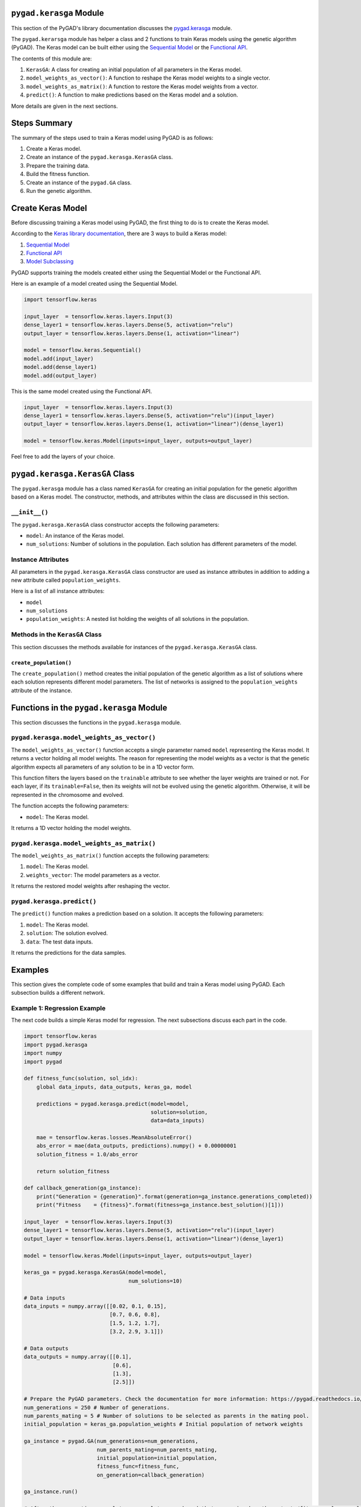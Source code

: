 .. _pygadkerasga-module:

``pygad.kerasga`` Module
========================

This section of the PyGAD's library documentation discusses the
`pygad.kerasga <https://pygad.readthedocs.io/en/latest/README_pygad_kerasga_ReadTheDocs.html>`__
module.

The ``pygad.kerarsga`` module has helper a class and 2 functions to
train Keras models using the genetic algorithm (PyGAD). The Keras model
can be built either using the `Sequential
Model <https://keras.io/guides/sequential_model>`__ or the `Functional
API <https://keras.io/guides/functional_api>`__.

The contents of this module are:

1. ``KerasGA``: A class for creating an initial population of all
   parameters in the Keras model.

2. ``model_weights_as_vector()``: A function to reshape the Keras model
   weights to a single vector.

3. ``model_weights_as_matrix()``: A function to restore the Keras model
   weights from a vector.

4. ``predict()``: A function to make predictions based on the Keras
   model and a solution.

More details are given in the next sections.

Steps Summary
=============

The summary of the steps used to train a Keras model using PyGAD is as
follows:

1. Create a Keras model.

2. Create an instance of the ``pygad.kerasga.KerasGA`` class.

3. Prepare the training data.

4. Build the fitness function.

5. Create an instance of the ``pygad.GA`` class.

6. Run the genetic algorithm.

Create Keras Model
==================

Before discussing training a Keras model using PyGAD, the first thing to
do is to create the Keras model.

According to the `Keras library
documentation <https://keras.io/api/models>`__, there are 3 ways to
build a Keras model:

1. `Sequential Model <https://keras.io/guides/sequential_model>`__

2. `Functional API <https://keras.io/guides/functional_api>`__

3. `Model Subclassing <https://keras.io/guides/model_subclassing>`__

PyGAD supports training the models created either using the Sequential
Model or the Functional API.

Here is an example of a model created using the Sequential Model.

.. code:: python

   import tensorflow.keras

   input_layer  = tensorflow.keras.layers.Input(3)
   dense_layer1 = tensorflow.keras.layers.Dense(5, activation="relu")
   output_layer = tensorflow.keras.layers.Dense(1, activation="linear")

   model = tensorflow.keras.Sequential()
   model.add(input_layer)
   model.add(dense_layer1)
   model.add(output_layer)

This is the same model created using the Functional API.

.. code:: python

   input_layer  = tensorflow.keras.layers.Input(3)
   dense_layer1 = tensorflow.keras.layers.Dense(5, activation="relu")(input_layer)
   output_layer = tensorflow.keras.layers.Dense(1, activation="linear")(dense_layer1)

   model = tensorflow.keras.Model(inputs=input_layer, outputs=output_layer)

Feel free to add the layers of your choice.

.. _pygadkerasgakerasga-class:

``pygad.kerasga.KerasGA`` Class
===============================

The ``pygad.kerasga`` module has a class named ``KerasGA`` for creating
an initial population for the genetic algorithm based on a Keras model.
The constructor, methods, and attributes within the class are discussed
in this section.

.. _init:

``__init__()``
--------------

The ``pygad.kerasga.KerasGA`` class constructor accepts the following
parameters:

-  ``model``: An instance of the Keras model.

-  ``num_solutions``: Number of solutions in the population. Each
   solution has different parameters of the model.

Instance Attributes
-------------------

All parameters in the ``pygad.kerasga.KerasGA`` class constructor are
used as instance attributes in addition to adding a new attribute called
``population_weights``.

Here is a list of all instance attributes:

-  ``model``

-  ``num_solutions``

-  ``population_weights``: A nested list holding the weights of all
   solutions in the population.

Methods in the ``KerasGA`` Class
--------------------------------

This section discusses the methods available for instances of the
``pygad.kerasga.KerasGA`` class.

.. _createpopulation:

``create_population()``
~~~~~~~~~~~~~~~~~~~~~~~

The ``create_population()`` method creates the initial population of the
genetic algorithm as a list of solutions where each solution represents
different model parameters. The list of networks is assigned to the
``population_weights`` attribute of the instance.

.. _functions-in-the-pygadkerasga-module:

Functions in the ``pygad.kerasga`` Module
=========================================

This section discusses the functions in the ``pygad.kerasga`` module.

.. _pygadkerasgamodelweightsasvector:

``pygad.kerasga.model_weights_as_vector()`` 
-------------------------------------------

The ``model_weights_as_vector()`` function accepts a single parameter
named ``model`` representing the Keras model. It returns a vector
holding all model weights. The reason for representing the model weights
as a vector is that the genetic algorithm expects all parameters of any
solution to be in a 1D vector form.

This function filters the layers based on the ``trainable`` attribute to
see whether the layer weights are trained or not. For each layer, if its
``trainable=False``, then its weights will not be evolved using the
genetic algorithm. Otherwise, it will be represented in the chromosome
and evolved.

The function accepts the following parameters:

-  ``model``: The Keras model.

It returns a 1D vector holding the model weights.

.. _pygadkerasgamodelweightsasmatrix:

``pygad.kerasga.model_weights_as_matrix()``
-------------------------------------------

The ``model_weights_as_matrix()`` function accepts the following
parameters:

1. ``model``: The Keras model.

2. ``weights_vector``: The model parameters as a vector.

It returns the restored model weights after reshaping the vector.

.. _pygadkerasgapredict:

``pygad.kerasga.predict()``
---------------------------

The ``predict()`` function makes a prediction based on a solution. It
accepts the following parameters:

1. ``model``: The Keras model.

2. ``solution``: The solution evolved.

3. ``data``: The test data inputs.

It returns the predictions for the data samples.

Examples
========

This section gives the complete code of some examples that build and
train a Keras model using PyGAD. Each subsection builds a different
network.

Example 1: Regression Example
-----------------------------

The next code builds a simple Keras model for regression. The next
subsections discuss each part in the code.

.. code:: python

   import tensorflow.keras
   import pygad.kerasga
   import numpy
   import pygad

   def fitness_func(solution, sol_idx):
       global data_inputs, data_outputs, keras_ga, model

       predictions = pygad.kerasga.predict(model=model,
                                           solution=solution,
                                           data=data_inputs)

       mae = tensorflow.keras.losses.MeanAbsoluteError()
       abs_error = mae(data_outputs, predictions).numpy() + 0.00000001
       solution_fitness = 1.0/abs_error

       return solution_fitness

   def callback_generation(ga_instance):
       print("Generation = {generation}".format(generation=ga_instance.generations_completed))
       print("Fitness    = {fitness}".format(fitness=ga_instance.best_solution()[1]))

   input_layer  = tensorflow.keras.layers.Input(3)
   dense_layer1 = tensorflow.keras.layers.Dense(5, activation="relu")(input_layer)
   output_layer = tensorflow.keras.layers.Dense(1, activation="linear")(dense_layer1)

   model = tensorflow.keras.Model(inputs=input_layer, outputs=output_layer)

   keras_ga = pygad.kerasga.KerasGA(model=model,
                                    num_solutions=10)

   # Data inputs
   data_inputs = numpy.array([[0.02, 0.1, 0.15],
                              [0.7, 0.6, 0.8],
                              [1.5, 1.2, 1.7],
                              [3.2, 2.9, 3.1]])

   # Data outputs
   data_outputs = numpy.array([[0.1],
                               [0.6],
                               [1.3],
                               [2.5]])

   # Prepare the PyGAD parameters. Check the documentation for more information: https://pygad.readthedocs.io/en/latest/README_pygad_ReadTheDocs.html#pygad-ga-class
   num_generations = 250 # Number of generations.
   num_parents_mating = 5 # Number of solutions to be selected as parents in the mating pool.
   initial_population = keras_ga.population_weights # Initial population of network weights

   ga_instance = pygad.GA(num_generations=num_generations, 
                          num_parents_mating=num_parents_mating, 
                          initial_population=initial_population,
                          fitness_func=fitness_func,
                          on_generation=callback_generation)

   ga_instance.run()

   # After the generations complete, some plots are showed that summarize how the outputs/fitness values evolve over generations.
   ga_instance.plot_fitness(title="PyGAD & Keras - Iteration vs. Fitness", linewidth=4)

   # Returning the details of the best solution.
   solution, solution_fitness, solution_idx = ga_instance.best_solution()
   print("Fitness value of the best solution = {solution_fitness}".format(solution_fitness=solution_fitness))
   print("Index of the best solution : {solution_idx}".format(solution_idx=solution_idx))

   # Make prediction based on the best solution.
   predictions = pygad.kerasga.predict(model=model,
                                       solution=solution,
                                       data=data_inputs)
   print("Predictions : \n", predictions)

   mae = tensorflow.keras.losses.MeanAbsoluteError()
   abs_error = mae(data_outputs, predictions).numpy()
   print("Absolute Error : ", abs_error)

Create a Keras Model
~~~~~~~~~~~~~~~~~~~~

According to the steps mentioned previously, the first step is to create
a Keras model. Here is the code that builds the model using the
Functional API.

.. code:: python

   import tensorflow.keras

   input_layer  = tensorflow.keras.layers.Input(3)
   dense_layer1 = tensorflow.keras.layers.Dense(5, activation="relu")(input_layer)
   output_layer = tensorflow.keras.layers.Dense(1, activation="linear")(dense_layer1)

   model = tensorflow.keras.Model(inputs=input_layer, outputs=output_layer)

The model can also be build using the Keras Sequential Model API.

.. code:: python

   input_layer  = tensorflow.keras.layers.Input(3)
   dense_layer1 = tensorflow.keras.layers.Dense(5, activation="relu")
   output_layer = tensorflow.keras.layers.Dense(1, activation="linear")

   model = tensorflow.keras.Sequential()
   model.add(input_layer)
   model.add(dense_layer1)
   model.add(output_layer)

.. _create-an-instance-of-the-pygadkerasgakerasga-class:

Create an Instance of the ``pygad.kerasga.KerasGA`` Class
~~~~~~~~~~~~~~~~~~~~~~~~~~~~~~~~~~~~~~~~~~~~~~~~~~~~~~~~~

The second step is to create an instance of the
``pygad.kerasga.KerasGA`` class. There are 10 solutions per population.
Change this number according to your needs.

.. code:: python

   import pygad.kerasga

   keras_ga = pygad.kerasga.KerasGA(model=model,
                                    num_solutions=10)

.. _prepare-the-training-data-1:

Prepare the Training Data
~~~~~~~~~~~~~~~~~~~~~~~~~

The third step is to prepare the training data inputs and outputs. Here
is an example where there are 4 samples. Each sample has 3 inputs and 1
output.

.. code:: python

   import numpy

   # Data inputs
   data_inputs = numpy.array([[0.02, 0.1, 0.15],
                              [0.7, 0.6, 0.8],
                              [1.5, 1.2, 1.7],
                              [3.2, 2.9, 3.1]])

   # Data outputs
   data_outputs = numpy.array([[0.1],
                               [0.6],
                               [1.3],
                               [2.5]])

Build the Fitness Function
~~~~~~~~~~~~~~~~~~~~~~~~~~

The fourth step is to build the fitness function. This function must
accept 2 parameters representing the solution and its index within the
population.

The next fitness function returns the model predictions based on the
current solution using the ``predict()`` function. Then, it calculates
the mean absolute error (MAE) of the Keras model based on the parameters
in the solution. The reciprocal of the MAE is used as the fitness value.
Feel free to use any other loss function to calculate the fitness value.

.. code:: python

   def fitness_func(solution, sol_idx):
       global data_inputs, data_outputs, keras_ga, model

       predictions = pygad.kerasga.predict(model=model,
                                           solution=solution,
                                           data=data_inputs)

       mae = tensorflow.keras.losses.MeanAbsoluteError()
       abs_error = mae(data_outputs, predictions).numpy() + 0.00000001
       solution_fitness = 1.0/abs_error

       return solution_fitness

.. _create-an-instance-of-the-pygadga-class:

Create an Instance of the ``pygad.GA`` Class
~~~~~~~~~~~~~~~~~~~~~~~~~~~~~~~~~~~~~~~~~~~~

The fifth step is to instantiate the ``pygad.GA`` class. Note how the
``initial_population`` parameter is assigned to the initial weights of
the Keras models.

For more information, please check the `parameters this class
accepts <https://pygad.readthedocs.io/en/latest/README_pygad_ReadTheDocs.html#init>`__.

.. code:: python

   # Prepare the PyGAD parameters. Check the documentation for more information: https://pygad.readthedocs.io/en/latest/README_pygad_ReadTheDocs.html#pygad-ga-class
   num_generations = 250 # Number of generations.
   num_parents_mating = 5 # Number of solutions to be selected as parents in the mating pool.
   initial_population = keras_ga.population_weights # Initial population of network weights

   ga_instance = pygad.GA(num_generations=num_generations, 
                          num_parents_mating=num_parents_mating, 
                          initial_population=initial_population,
                          fitness_func=fitness_func,
                          on_generation=callback_generation)

Run the Genetic Algorithm
~~~~~~~~~~~~~~~~~~~~~~~~~

The sixth and last step is to run the genetic algorithm by calling the
``run()`` method.

.. code:: python

   ga_instance.run()

After the PyGAD completes its execution, then there is a figure that
shows how the fitness value changes by generation. Call the
``plot_fitness()`` method to show the figure.

.. code:: python

   ga_instance.plot_fitness(title="PyGAD & Keras - Iteration vs. Fitness", linewidth=4)

Here is the figure.

.. figure:: https://user-images.githubusercontent.com/16560492/93722638-ac261880-fb98-11ea-95d3-e773deb034f4.png
   :alt: 

To get information about the best solution found by PyGAD, use the
``best_solution()`` method.

.. code:: python

   # Returning the details of the best solution.
   solution, solution_fitness, solution_idx = ga_instance.best_solution()
   print("Fitness value of the best solution = {solution_fitness}".format(solution_fitness=solution_fitness))
   print("Index of the best solution : {solution_idx}".format(solution_idx=solution_idx))

.. code:: python

   Fitness value of the best solution = 72.77768757825352
   Index of the best solution : 0

The next code makes prediction using the ``predict()`` function to
return the model predictions based on the best solution.

.. code:: python

   # Fetch the parameters of the best solution.
   predictions = pygad.kerasga.predict(model=model,
                                       solution=solution,
                                       data=data_inputs)
   print("Predictions : \n", predictions)

.. code:: python

   Predictions : 
   [[0.09935353]
    [0.63082725]
    [1.2765523 ]
    [2.4999595 ]]

The next code measures the trained model error.

.. code:: python

   mae = tensorflow.keras.losses.MeanAbsoluteError()
   abs_error = mae(data_outputs, predictions).numpy()
   print("Absolute Error : ", abs_error)

.. code:: 

   Absolute Error :  0.013740465

Example 2: XOR Binary Classification
------------------------------------

The next code creates a Keras model to build the XOR binary
classification problem. Let's highlight the changes compared to the
previous example.

.. code:: python

   import tensorflow.keras
   import pygad.kerasga
   import numpy
   import pygad

   def fitness_func(solution, sol_idx):
       global data_inputs, data_outputs, keras_ga, model

       predictions = pygad.kerasga.predict(model=model,
                                           solution=solution,
                                           data=data_inputs)

       bce = tensorflow.keras.losses.BinaryCrossentropy()
       solution_fitness = 1.0 / (bce(data_outputs, predictions).numpy() + 0.00000001)

       return solution_fitness

   def callback_generation(ga_instance):
       print("Generation = {generation}".format(generation=ga_instance.generations_completed))
       print("Fitness    = {fitness}".format(fitness=ga_instance.best_solution()[1]))

   # Build the keras model using the functional API.
   input_layer  = tensorflow.keras.layers.Input(2)
   dense_layer = tensorflow.keras.layers.Dense(4, activation="relu")(input_layer)
   output_layer = tensorflow.keras.layers.Dense(2, activation="softmax")(dense_layer)

   model = tensorflow.keras.Model(inputs=input_layer, outputs=output_layer)

   # Create an instance of the pygad.kerasga.KerasGA class to build the initial population.
   keras_ga = pygad.kerasga.KerasGA(model=model,
                                    num_solutions=10)

   # XOR problem inputs
   data_inputs = numpy.array([[0, 0],
                              [0, 1],
                              [1, 0],
                              [1, 1]])

   # XOR problem outputs
   data_outputs = numpy.array([[1, 0],
                               [0, 1],
                               [0, 1],
                               [1, 0]])

   # Prepare the PyGAD parameters. Check the documentation for more information: https://pygad.readthedocs.io/en/latest/README_pygad_ReadTheDocs.html#pygad-ga-class
   num_generations = 250 # Number of generations.
   num_parents_mating = 5 # Number of solutions to be selected as parents in the mating pool.
   initial_population = keras_ga.population_weights # Initial population of network weights.

   # Create an instance of the pygad.GA class
   ga_instance = pygad.GA(num_generations=num_generations, 
                          num_parents_mating=num_parents_mating, 
                          initial_population=initial_population,
                          fitness_func=fitness_func,
                          on_generation=callback_generation)

   # Start the genetic algorithm evolution.
   ga_instance.run()

   # After the generations complete, some plots are showed that summarize how the outputs/fitness values evolve over generations.
   ga_instance.plot_fitness(title="PyGAD & Keras - Iteration vs. Fitness", linewidth=4)

   # Returning the details of the best solution.
   solution, solution_fitness, solution_idx = ga_instance.best_solution()
   print("Fitness value of the best solution = {solution_fitness}".format(solution_fitness=solution_fitness))
   print("Index of the best solution : {solution_idx}".format(solution_idx=solution_idx))

   # Make predictions based on the best solution.
   predictions = pygad.kerasga.predict(model=model,
                                       solution=solution,
                                       data=data_inputs)
   print("Predictions : \n", predictions)

   # Calculate the binary crossentropy for the trained model.
   bce = tensorflow.keras.losses.BinaryCrossentropy()
   print("Binary Crossentropy : ", bce(data_outputs, predictions).numpy())

   # Calculate the classification accuracy for the trained model.
   ba = tensorflow.keras.metrics.BinaryAccuracy()
   ba.update_state(data_outputs, predictions)
   accuracy = ba.result().numpy()
   print("Accuracy : ", accuracy)

Compared to the previous regression example, here are the changes:

-  The Keras model is changed according to the nature of the problem.
   Now, it has 2 inputs and 2 outputs with an in-between hidden layer of
   4 neurons.

.. code:: python

   # Build the keras model using the functional API.
   input_layer  = tensorflow.keras.layers.Input(2)
   dense_layer = tensorflow.keras.layers.Dense(4, activation="relu")(input_layer)
   output_layer = tensorflow.keras.layers.Dense(2, activation="softmax")(dense_layer)

   model = tensorflow.keras.Model(inputs=input_layer, outputs=output_layer)

-  The train data is changed. Note that the output of each sample is a
   1D vector of 2 values, 1 for each class.

.. code:: python

   # XOR problem inputs
   data_inputs = numpy.array([[0, 0],
                              [0, 1],
                              [1, 0],
                              [1, 1]])

   # XOR problem outputs
   data_outputs = numpy.array([[1, 0],
                               [0, 1],
                               [0, 1],
                               [1, 0]])

-  The fitness value is calculated based on the binary cross entropy.

.. code:: python

   bce = tensorflow.keras.losses.BinaryCrossentropy()
   solution_fitness = 1.0 / (bce(data_outputs, predictions).numpy() + 0.00000001)

After the previous code completes, the next figure shows how the fitness
value change by generation.

.. figure:: https://user-images.githubusercontent.com/16560492/93722639-b811da80-fb98-11ea-8951-f13a7a266c04.png
   :alt: 

Here is some information about the trained model. Its fitness value is
``739.24``, loss is ``0.0013527311`` and accuracy is 100%.

.. code:: python

   Fitness value of the best solution = 739.2397344644013
   Index of the best solution : 7

   Predictions : 
   [[9.9694413e-01 3.0558957e-03]
    [5.0176249e-04 9.9949825e-01]
    [1.8470541e-03 9.9815291e-01]
    [9.9999976e-01 2.0538971e-07]]

   Binary Crossentropy :  0.0013527311

   Accuracy :  1.0

Example 3: Image Multi-Class Classification (Dense Layers)
----------------------------------------------------------

Here is the code.

.. code:: python

   import tensorflow.keras
   import pygad.kerasga
   import numpy
   import pygad

   def fitness_func(solution, sol_idx):
       global data_inputs, data_outputs, keras_ga, model

       predictions = pygad.kerasga.predict(model=model,
                                           solution=solution,
                                           data=data_inputs)

       cce = tensorflow.keras.losses.CategoricalCrossentropy()
       solution_fitness = 1.0 / (cce(data_outputs, predictions).numpy() + 0.00000001)

       return solution_fitness

   def callback_generation(ga_instance):
       print("Generation = {generation}".format(generation=ga_instance.generations_completed))
       print("Fitness    = {fitness}".format(fitness=ga_instance.best_solution()[1]))

   # Build the keras model using the functional API.
   input_layer  = tensorflow.keras.layers.Input(360)
   dense_layer = tensorflow.keras.layers.Dense(50, activation="relu")(input_layer)
   output_layer = tensorflow.keras.layers.Dense(4, activation="softmax")(dense_layer)

   model = tensorflow.keras.Model(inputs=input_layer, outputs=output_layer)

   # Create an instance of the pygad.kerasga.KerasGA class to build the initial population.
   keras_ga = pygad.kerasga.KerasGA(model=model,
                                      num_solutions=10)

   # Data inputs
   data_inputs = numpy.load("dataset_features.npy")

   # Data outputs
   data_outputs = numpy.load("outputs.npy")
   data_outputs = tensorflow.keras.utils.to_categorical(data_outputs)

   # Prepare the PyGAD parameters. Check the documentation for more information: https://pygad.readthedocs.io/en/latest/README_pygad_ReadTheDocs.html#pygad-ga-class
   num_generations = 100 # Number of generations.
   num_parents_mating = 5 # Number of solutions to be selected as parents in the mating pool.
   initial_population = keras_ga.population_weights # Initial population of network weights.

   # Create an instance of the pygad.GA class
   ga_instance = pygad.GA(num_generations=num_generations, 
                          num_parents_mating=num_parents_mating, 
                          initial_population=initial_population,
                          fitness_func=fitness_func,
                          on_generation=callback_generation)

   # Start the genetic algorithm evolution.
   ga_instance.run()

   # After the generations complete, some plots are showed that summarize how the outputs/fitness values evolve over generations.
   ga_instance.plot_fitness(title="PyGAD & Keras - Iteration vs. Fitness", linewidth=4)

   # Returning the details of the best solution.
   solution, solution_fitness, solution_idx = ga_instance.best_solution()
   print("Fitness value of the best solution = {solution_fitness}".format(solution_fitness=solution_fitness))
   print("Index of the best solution : {solution_idx}".format(solution_idx=solution_idx))

   # Make predictions based on the best solution.
   predictions = pygad.kerasga.predict(model=model,
                                       solution=solution,
                                       data=data_inputs)
   # print("Predictions : \n", predictions)

   # Calculate the categorical crossentropy for the trained model.
   cce = tensorflow.keras.losses.CategoricalCrossentropy()
   print("Categorical Crossentropy : ", cce(data_outputs, predictions).numpy())

   # Calculate the classification accuracy for the trained model.
   ca = tensorflow.keras.metrics.CategoricalAccuracy()
   ca.update_state(data_outputs, predictions)
   accuracy = ca.result().numpy()
   print("Accuracy : ", accuracy)

Compared to the previous binary classification example, this example has
multiple classes (4) and thus the loss is measured using categorical
cross entropy.

.. code:: python

   cce = tensorflow.keras.losses.CategoricalCrossentropy()
   solution_fitness = 1.0 / (cce(data_outputs, predictions).numpy() + 0.00000001)

.. _prepare-the-training-data-2:

Prepare the Training Data
~~~~~~~~~~~~~~~~~~~~~~~~~

Before building and training neural networks, the training data (input
and output) needs to be prepared. The inputs and the outputs of the
training data are NumPy arrays.

The data used in this example is available as 2 files:

1. `dataset_features.npy <https://github.com/ahmedfgad/NumPyANN/blob/master/dataset_features.npy>`__:
   Data inputs.
   https://github.com/ahmedfgad/NumPyANN/blob/master/dataset_features.npy

2. `outputs.npy <https://github.com/ahmedfgad/NumPyANN/blob/master/outputs.npy>`__:
   Class labels.
   https://github.com/ahmedfgad/NumPyANN/blob/master/outputs.npy

The data consists of 4 classes of images. The image shape is
``(100, 100, 3)``. The number of training samples is 1962. The feature
vector extracted from each image has a length 360.

Simply download these 2 files and read them according to the next code.
Note that the class labels are one-hot encoded using the
``tensorflow.keras.utils.to_categorical()`` function.

.. code:: python

   import numpy

   data_inputs = numpy.load("dataset_features.npy")

   data_outputs = numpy.load("outputs.npy")
   data_outputs = tensorflow.keras.utils.to_categorical(data_outputs)

The next figure shows how the fitness value changes.

.. figure:: https://user-images.githubusercontent.com/16560492/93722649-c2cc6f80-fb98-11ea-96e7-3f6ce3cfe1cf.png
   :alt: 

Here are some statistics about the trained model.

.. code:: 

   Fitness value of the best solution = 4.197464252185969
   Index of the best solution : 0
   Categorical Crossentropy :  0.23823906
   Accuracy :  0.9852192

Example 4: Image Multi-Class Classification (Conv Layers)
---------------------------------------------------------

Compared to the previous example that uses only dense layers, this
example uses convolutional layers to classify the same dataset.

Here is the complete code.

.. code:: python

   import tensorflow.keras
   import pygad.kerasga
   import numpy
   import pygad

   def fitness_func(solution, sol_idx):
       global data_inputs, data_outputs, keras_ga, model

       predictions = pygad.kerasga.predict(model=model,
                                           solution=solution,
                                           data=data_inputs)

       cce = tensorflow.keras.losses.CategoricalCrossentropy()
       solution_fitness = 1.0 / (cce(data_outputs, predictions).numpy() + 0.00000001)

       return solution_fitness

   def callback_generation(ga_instance):
       print("Generation = {generation}".format(generation=ga_instance.generations_completed))
       print("Fitness    = {fitness}".format(fitness=ga_instance.best_solution()[1]))

   # Build the keras model using the functional API.
   input_layer = tensorflow.keras.layers.Input(shape=(100, 100, 3))
   conv_layer1 = tensorflow.keras.layers.Conv2D(filters=5,
                                                kernel_size=7,
                                                activation="relu")(input_layer)
   max_pool1 = tensorflow.keras.layers.MaxPooling2D(pool_size=(5,5),
                                                    strides=5)(conv_layer1)
   conv_layer2 = tensorflow.keras.layers.Conv2D(filters=3,
                                                kernel_size=3,
                                                activation="relu")(max_pool1)
   flatten_layer  = tensorflow.keras.layers.Flatten()(conv_layer2)
   dense_layer = tensorflow.keras.layers.Dense(15, activation="relu")(flatten_layer)
   output_layer = tensorflow.keras.layers.Dense(4, activation="softmax")(dense_layer)

   model = tensorflow.keras.Model(inputs=input_layer, outputs=output_layer)

   # Create an instance of the pygad.kerasga.KerasGA class to build the initial population.
   keras_ga = pygad.kerasga.KerasGA(model=model,
                                    num_solutions=10)

   # Data inputs
   data_inputs = numpy.load("dataset_inputs.npy")

   # Data outputs
   data_outputs = numpy.load("dataset_outputs.npy")
   data_outputs = tensorflow.keras.utils.to_categorical(data_outputs)

   # Prepare the PyGAD parameters. Check the documentation for more information: https://pygad.readthedocs.io/en/latest/README_pygad_ReadTheDocs.html#pygad-ga-class
   num_generations = 200 # Number of generations.
   num_parents_mating = 5 # Number of solutions to be selected as parents in the mating pool.
   initial_population = keras_ga.population_weights # Initial population of network weights.

   # Create an instance of the pygad.GA class
   ga_instance = pygad.GA(num_generations=num_generations, 
                          num_parents_mating=num_parents_mating, 
                          initial_population=initial_population,
                          fitness_func=fitness_func,
                          on_generation=callback_generation)

   # Start the genetic algorithm evolution.
   ga_instance.run()

   # After the generations complete, some plots are showed that summarize how the outputs/fitness values evolve over generations.
   ga_instance.plot_fitness(title="PyGAD & Keras - Iteration vs. Fitness", linewidth=4)

   # Returning the details of the best solution.
   solution, solution_fitness, solution_idx = ga_instance.best_solution()
   print("Fitness value of the best solution = {solution_fitness}".format(solution_fitness=solution_fitness))
   print("Index of the best solution : {solution_idx}".format(solution_idx=solution_idx))

   # Make predictions based on the best solution.
   predictions = pygad.kerasga.predict(model=model,
                                       solution=solution,
                                       data=data_inputs)
   # print("Predictions : \n", predictions)

   # Calculate the categorical crossentropy for the trained model.
   cce = tensorflow.keras.losses.CategoricalCrossentropy()
   print("Categorical Crossentropy : ", cce(data_outputs, predictions).numpy())

   # Calculate the classification accuracy for the trained model.
   ca = tensorflow.keras.metrics.CategoricalAccuracy()
   ca.update_state(data_outputs, predictions)
   accuracy = ca.result().numpy()
   print("Accuracy : ", accuracy)

Compared to the previous example, the only change is that the
architecture uses convolutional and max-pooling layers. The shape of
each input sample is 100x100x3.

.. code:: python

   # Build the keras model using the functional API.
   input_layer = tensorflow.keras.layers.Input(shape=(100, 100, 3))
   conv_layer1 = tensorflow.keras.layers.Conv2D(filters=5,
                                                kernel_size=7,
                                                activation="relu")(input_layer)
   max_pool1 = tensorflow.keras.layers.MaxPooling2D(pool_size=(5,5),
                                                    strides=5)(conv_layer1)
   conv_layer2 = tensorflow.keras.layers.Conv2D(filters=3,
                                                kernel_size=3,
                                                activation="relu")(max_pool1)
   flatten_layer  = tensorflow.keras.layers.Flatten()(conv_layer2)
   dense_layer = tensorflow.keras.layers.Dense(15, activation="relu")(flatten_layer)
   output_layer = tensorflow.keras.layers.Dense(4, activation="softmax")(dense_layer)

   model = tensorflow.keras.Model(inputs=input_layer, outputs=output_layer)

.. _prepare-the-training-data-3:

Prepare the Training Data
~~~~~~~~~~~~~~~~~~~~~~~~~

The data used in this example is available as 2 files:

1. `dataset_inputs.npy <https://github.com/ahmedfgad/NumPyCNN/blob/master/dataset_inputs.npy>`__:
   Data inputs.
   https://github.com/ahmedfgad/NumPyCNN/blob/master/dataset_inputs.npy

2. `dataset_outputs.npy <https://github.com/ahmedfgad/NumPyCNN/blob/master/dataset_outputs.npy>`__:
   Class labels.
   https://github.com/ahmedfgad/NumPyCNN/blob/master/dataset_outputs.npy

The data consists of 4 classes of images. The image shape is
``(100, 100, 3)`` and there are 20 images per class for a total of 80
training samples. For more information about the dataset, check the
`Reading the
Data <https://pygad.readthedocs.io/en/latest/README_pygad_cnn_ReadTheDocs.html#reading-the-data>`__
section of the ``pygad.cnn`` module.

Simply download these 2 files and read them according to the next code.
Note that the class labels are one-hot encoded using the
``tensorflow.keras.utils.to_categorical()`` function.

.. code:: python

   import numpy

   data_inputs = numpy.load("dataset_inputs.npy")

   data_outputs = numpy.load("dataset_outputs.npy")
   data_outputs = tensorflow.keras.utils.to_categorical(data_outputs)

The next figure shows how the fitness value changes.

.. figure:: https://user-images.githubusercontent.com/16560492/93722654-cc55d780-fb98-11ea-8f95-7b65dc67f5c8.png
   :alt: 

Here are some statistics about the trained model. The model accuracy is
75% after the 200 generations. Note that just running the code again may
give different results.

.. code:: 

   Fitness value of the best solution = 2.7462310258668805
   Index of the best solution : 0
   Categorical Crossentropy :  0.3641354
   Accuracy :  0.75

To improve the model performance, you can do the following:

-  Add more layers

-  Modify the existing layers.

-  Use different parameters for the layers.

-  Use different parameters for the genetic algorithm (e.g. number of
   solution, number of generations, etc)
